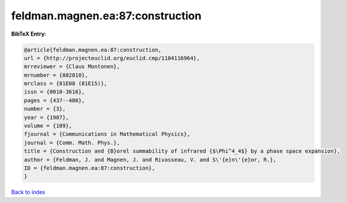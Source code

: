 feldman.magnen.ea:87:construction
=================================

.. :cite:t:`feldman.magnen.ea:87:construction`

.. bibliography:: ../../All.bib

**BibTeX Entry:**

.. code-block:: bibtex

   @article{feldman.magnen.ea:87:construction,
   url = {http://projecteuclid.org/euclid.cmp/1104116964},
   mrreviewer = {Claus Montonen},
   mrnumber = {882810},
   mrclass = {81E08 (81E15)},
   issn = {0010-3616},
   pages = {437--480},
   number = {3},
   year = {1987},
   volume = {109},
   fjournal = {Communications in Mathematical Physics},
   journal = {Comm. Math. Phys.},
   title = {Construction and {B}orel summability of infrared {$\Phi^4_4$} by a phase space expansion},
   author = {Feldman, J. and Magnen, J. and Rivasseau, V. and S\'{e}n\'{e}or, R.},
   ID = {feldman.magnen.ea:87:construction},
   }

`Back to index <../index>`_
